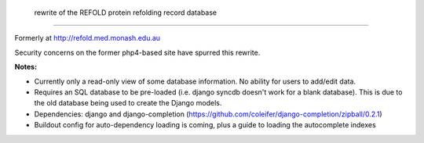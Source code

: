  rewrite of the REFOLD protein refolding record database
=========================================================

Formerly at http://refold.med.monash.edu.au

Security concerns on the former php4-based site have spurred this rewrite.

**Notes:**


* Currently only a read-only view of some database information. No ability for users to add/edit data.
* Requires an SQL database to be pre-loaded (i.e. django syncdb doesn't work for a blank database). This is due to the old database being used to create the Django models.
* Dependencies: django and django-completion (https://github.com/coleifer/django-completion/zipball/0.2.1)
* Buildout config for auto-dependency loading is coming, plus a guide to loading the autocomplete indexes
